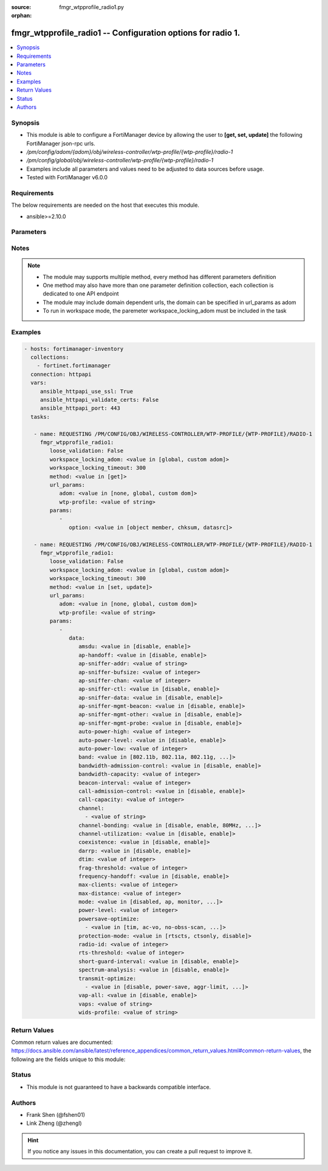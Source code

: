 :source: fmgr_wtpprofile_radio1.py

:orphan:

.. _fmgr_wtpprofile_radio1:

fmgr_wtpprofile_radio1 -- Configuration options for radio 1.
++++++++++++++++++++++++++++++++++++++++++++++++++++++++++++

.. versionadded:: 2.10

.. contents::
   :local:
   :depth: 1


Synopsis
--------

- This module is able to configure a FortiManager device by allowing the user to **[get, set, update]** the following FortiManager json-rpc urls.
- `/pm/config/adom/{adom}/obj/wireless-controller/wtp-profile/{wtp-profile}/radio-1`
- `/pm/config/global/obj/wireless-controller/wtp-profile/{wtp-profile}/radio-1`
- Examples include all parameters and values need to be adjusted to data sources before usage.
- Tested with FortiManager v6.0.0


Requirements
------------
The below requirements are needed on the host that executes this module.

- ansible>=2.10.0



Parameters
----------

.. raw:: html

 <ul>
 <li><span class="li-head">loose_validation</span> - Do parameter validation in a loose way <span class="li-normal">type: bool</span> <span class="li-required">required: false</span> <span class="li-normal">default: false</span>  </li>
 <li><span class="li-head">workspace_locking_adom</span> - Acquire the workspace lock if FortiManager is running in workspace mode <span class="li-normal">type: str</span> <span class="li-required">required: false</span> <span class="li-normal"> choices: global, custom dom</span> </li>
 <li><span class="li-head">workspace_locking_timeout</span> - The maximum time in seconds to wait for other users to release workspace lock <span class="li-normal">type: integer</span> <span class="li-required">required: false</span>  <span class="li-normal">default: 300</span> </li>
 <li><span class="li-head">url_params</span> - parameters in url path <span class="li-normal">type: dict</span> <span class="li-required">required: true</span></li>
 <ul class="ul-self">
 <li><span class="li-head">adom</span> - the domain prefix <span class="li-normal">type: str</span> <span class="li-normal"> choices: none, global, custom dom</span></li>
 <li><span class="li-head">wtp-profile</span> - the object name <span class="li-normal">type: str</span> </li>
 </ul>
 <li><span class="li-head">parameters for method: [get]</span> - Configuration options for radio 1.</li>
 <ul class="ul-self">
 <li><span class="li-head">option</span> - Set fetch option for the request. <span class="li-normal">type: str</span>  <span class="li-normal">choices: [object member, chksum, datasrc]</span> </li>
 </ul>
 <li><span class="li-head">parameters for method: [set, update]</span> - Configuration options for radio 1.</li>
 <ul class="ul-self">
 <li><span class="li-head">data</span> - No description for the parameter <span class="li-normal">type: dict</span> <ul class="ul-self">
 <li><span class="li-head">amsdu</span> - Enable/disable 802. <span class="li-normal">type: str</span>  <span class="li-normal">choices: [disable, enable]</span> </li>
 <li><span class="li-head">ap-handoff</span> - Enable/disable AP handoff of clients to other APs (default = disable). <span class="li-normal">type: str</span>  <span class="li-normal">choices: [disable, enable]</span> </li>
 <li><span class="li-head">ap-sniffer-addr</span> - MAC address to monitor. <span class="li-normal">type: str</span> </li>
 <li><span class="li-head">ap-sniffer-bufsize</span> - Sniffer buffer size (1 - 32 MB, default = 16). <span class="li-normal">type: int</span> </li>
 <li><span class="li-head">ap-sniffer-chan</span> - Channel on which to operate the sniffer (default = 6). <span class="li-normal">type: int</span> </li>
 <li><span class="li-head">ap-sniffer-ctl</span> - Enable/disable sniffer on WiFi control frame (default = enable). <span class="li-normal">type: str</span>  <span class="li-normal">choices: [disable, enable]</span> </li>
 <li><span class="li-head">ap-sniffer-data</span> - Enable/disable sniffer on WiFi data frame (default = enable). <span class="li-normal">type: str</span>  <span class="li-normal">choices: [disable, enable]</span> </li>
 <li><span class="li-head">ap-sniffer-mgmt-beacon</span> - Enable/disable sniffer on WiFi management Beacon frames (default = enable). <span class="li-normal">type: str</span>  <span class="li-normal">choices: [disable, enable]</span> </li>
 <li><span class="li-head">ap-sniffer-mgmt-other</span> - Enable/disable sniffer on WiFi management other frames  (default = enable). <span class="li-normal">type: str</span>  <span class="li-normal">choices: [disable, enable]</span> </li>
 <li><span class="li-head">ap-sniffer-mgmt-probe</span> - Enable/disable sniffer on WiFi management probe frames (default = enable). <span class="li-normal">type: str</span>  <span class="li-normal">choices: [disable, enable]</span> </li>
 <li><span class="li-head">auto-power-high</span> - Automatic transmit power high limit in dBm (the actual range of transmit power depends on the AP platform type). <span class="li-normal">type: int</span> </li>
 <li><span class="li-head">auto-power-level</span> - Enable/disable automatic power-level adjustment to prevent co-channel interference (default = disable). <span class="li-normal">type: str</span>  <span class="li-normal">choices: [disable, enable]</span> </li>
 <li><span class="li-head">auto-power-low</span> - Automatic transmission power low limit in dBm (the actual range of transmit power depends on the AP platform type). <span class="li-normal">type: int</span> </li>
 <li><span class="li-head">band</span> - WiFi band that Radio 1 operates on. <span class="li-normal">type: str</span>  <span class="li-normal">choices: [802.11b, 802.11a, 802.11g, 802.11n, 802.11ac, 802.11n-5G, 802.11g-only, 802.11n-only, 802.11n,g-only, 802.11ac-only, 802.11ac,n-only, 802.11n-5G-only]</span> </li>
 <li><span class="li-head">bandwidth-admission-control</span> - Enable/disable WiFi multimedia (WMM) bandwidth admission control to optimize WiFi bandwidth use. <span class="li-normal">type: str</span>  <span class="li-normal">choices: [disable, enable]</span> </li>
 <li><span class="li-head">bandwidth-capacity</span> - Maximum bandwidth capacity allowed (1 - 600000 Kbps, default = 2000). <span class="li-normal">type: int</span> </li>
 <li><span class="li-head">beacon-interval</span> - Beacon interval. <span class="li-normal">type: int</span> </li>
 <li><span class="li-head">call-admission-control</span> - Enable/disable WiFi multimedia (WMM) call admission control to optimize WiFi bandwidth use for VoIP calls. <span class="li-normal">type: str</span>  <span class="li-normal">choices: [disable, enable]</span> </li>
 <li><span class="li-head">call-capacity</span> - Maximum number of Voice over WLAN (VoWLAN) phones supported by the radio (0 - 60, default = 10). <span class="li-normal">type: int</span> </li>
 <li><span class="li-head">channel</span> - No description for the parameter <span class="li-normal">type: array</span> <ul class="ul-self">
 <li><span class="li-head">{no-name}</span> - No description for the parameter <span class="li-normal">type: str</span> </li>
 </ul>
 <li><span class="li-head">channel-bonding</span> - Channel bandwidth: 80, 40, or 20MHz. <span class="li-normal">type: str</span>  <span class="li-normal">choices: [disable, enable, 80MHz, 40MHz, 20MHz]</span> </li>
 <li><span class="li-head">channel-utilization</span> - Enable/disable measuring channel utilization. <span class="li-normal">type: str</span>  <span class="li-normal">choices: [disable, enable]</span> </li>
 <li><span class="li-head">coexistence</span> - Enable/disable allowing both HT20 and HT40 on the same radio (default = enable). <span class="li-normal">type: str</span>  <span class="li-normal">choices: [disable, enable]</span> </li>
 <li><span class="li-head">darrp</span> - Enable/disable Distributed Automatic Radio Resource Provisioning (DARRP) to make sure the radio is always using the most optimal channel (default = disable). <span class="li-normal">type: str</span>  <span class="li-normal">choices: [disable, enable]</span> </li>
 <li><span class="li-head">dtim</span> - DTIM interval. <span class="li-normal">type: int</span> </li>
 <li><span class="li-head">frag-threshold</span> - Maximum packet size that can be sent without fragmentation (800 - 2346 bytes, default = 2346). <span class="li-normal">type: int</span> </li>
 <li><span class="li-head">frequency-handoff</span> - Enable/disable frequency handoff of clients to other channels (default = disable). <span class="li-normal">type: str</span>  <span class="li-normal">choices: [disable, enable]</span> </li>
 <li><span class="li-head">max-clients</span> - Maximum number of stations (STAs) or WiFi clients supported by the radio. <span class="li-normal">type: int</span> </li>
 <li><span class="li-head">max-distance</span> - Maximum expected distance between the AP and clients (0 - 54000 m, default = 0). <span class="li-normal">type: int</span> </li>
 <li><span class="li-head">mode</span> - Mode of radio 1. <span class="li-normal">type: str</span>  <span class="li-normal">choices: [disabled, ap, monitor, sniffer]</span> </li>
 <li><span class="li-head">power-level</span> - Radio power level as a percentage of the maximum transmit power (0 - 100, default = 100). <span class="li-normal">type: int</span> </li>
 <li><span class="li-head">powersave-optimize</span> - No description for the parameter <span class="li-normal">type: array</span> <ul class="ul-self">
 <li><span class="li-head">{no-name}</span> - No description for the parameter <span class="li-normal">type: str</span>  <span class="li-normal">choices: [tim, ac-vo, no-obss-scan, no-11b-rate, client-rate-follow]</span> </li>
 </ul>
 <li><span class="li-head">protection-mode</span> - Enable/disable 802. <span class="li-normal">type: str</span>  <span class="li-normal">choices: [rtscts, ctsonly, disable]</span> </li>
 <li><span class="li-head">radio-id</span> - No description for the parameter <span class="li-normal">type: int</span> </li>
 <li><span class="li-head">rts-threshold</span> - Maximum packet size for RTS transmissions, specifying the maximum size of a data packet before RTS/CTS (256 - 2346 bytes, default = 2346). <span class="li-normal">type: int</span> </li>
 <li><span class="li-head">short-guard-interval</span> - Use either the short guard interval (Short GI) of 400 ns or the long guard interval (Long GI) of 800 ns. <span class="li-normal">type: str</span>  <span class="li-normal">choices: [disable, enable]</span> </li>
 <li><span class="li-head">spectrum-analysis</span> - Enable/disable spectrum analysis to find interference that would negatively impact wireless performance. <span class="li-normal">type: str</span>  <span class="li-normal">choices: [disable, enable]</span> </li>
 <li><span class="li-head">transmit-optimize</span> - No description for the parameter <span class="li-normal">type: array</span> <ul class="ul-self">
 <li><span class="li-head">{no-name}</span> - No description for the parameter <span class="li-normal">type: str</span>  <span class="li-normal">choices: [disable, power-save, aggr-limit, retry-limit, send-bar]</span> </li>
 </ul>
 <li><span class="li-head">vap-all</span> - Enable/disable the automatic inheritance of all Virtual Access Points (VAPs) (default = enable). <span class="li-normal">type: str</span>  <span class="li-normal">choices: [disable, enable]</span> </li>
 <li><span class="li-head">vaps</span> - Manually selected list of Virtual Access Points (VAPs). <span class="li-normal">type: str</span> </li>
 <li><span class="li-head">wids-profile</span> - Wireless Intrusion Detection System (WIDS) profile name to assign to the radio. <span class="li-normal">type: str</span> </li>
 </ul>
 </ul>
 </ul>






Notes
-----
.. note::

   - The module may supports multiple method, every method has different parameters definition

   - One method may also have more than one parameter definition collection, each collection is dedicated to one API endpoint

   - The module may include domain dependent urls, the domain can be specified in url_params as adom

   - To run in workspace mode, the paremeter workspace_locking_adom must be included in the task

Examples
--------

.. code-block:: yaml+jinja

 - hosts: fortimanager-inventory
   collections:
     - fortinet.fortimanager
   connection: httpapi
   vars:
      ansible_httpapi_use_ssl: True
      ansible_httpapi_validate_certs: False
      ansible_httpapi_port: 443
   tasks:

    - name: REQUESTING /PM/CONFIG/OBJ/WIRELESS-CONTROLLER/WTP-PROFILE/{WTP-PROFILE}/RADIO-1
      fmgr_wtpprofile_radio1:
         loose_validation: False
         workspace_locking_adom: <value in [global, custom adom]>
         workspace_locking_timeout: 300
         method: <value in [get]>
         url_params:
            adom: <value in [none, global, custom dom]>
            wtp-profile: <value of string>
         params:
            -
               option: <value in [object member, chksum, datasrc]>

    - name: REQUESTING /PM/CONFIG/OBJ/WIRELESS-CONTROLLER/WTP-PROFILE/{WTP-PROFILE}/RADIO-1
      fmgr_wtpprofile_radio1:
         loose_validation: False
         workspace_locking_adom: <value in [global, custom adom]>
         workspace_locking_timeout: 300
         method: <value in [set, update]>
         url_params:
            adom: <value in [none, global, custom dom]>
            wtp-profile: <value of string>
         params:
            -
               data:
                  amsdu: <value in [disable, enable]>
                  ap-handoff: <value in [disable, enable]>
                  ap-sniffer-addr: <value of string>
                  ap-sniffer-bufsize: <value of integer>
                  ap-sniffer-chan: <value of integer>
                  ap-sniffer-ctl: <value in [disable, enable]>
                  ap-sniffer-data: <value in [disable, enable]>
                  ap-sniffer-mgmt-beacon: <value in [disable, enable]>
                  ap-sniffer-mgmt-other: <value in [disable, enable]>
                  ap-sniffer-mgmt-probe: <value in [disable, enable]>
                  auto-power-high: <value of integer>
                  auto-power-level: <value in [disable, enable]>
                  auto-power-low: <value of integer>
                  band: <value in [802.11b, 802.11a, 802.11g, ...]>
                  bandwidth-admission-control: <value in [disable, enable]>
                  bandwidth-capacity: <value of integer>
                  beacon-interval: <value of integer>
                  call-admission-control: <value in [disable, enable]>
                  call-capacity: <value of integer>
                  channel:
                    - <value of string>
                  channel-bonding: <value in [disable, enable, 80MHz, ...]>
                  channel-utilization: <value in [disable, enable]>
                  coexistence: <value in [disable, enable]>
                  darrp: <value in [disable, enable]>
                  dtim: <value of integer>
                  frag-threshold: <value of integer>
                  frequency-handoff: <value in [disable, enable]>
                  max-clients: <value of integer>
                  max-distance: <value of integer>
                  mode: <value in [disabled, ap, monitor, ...]>
                  power-level: <value of integer>
                  powersave-optimize:
                    - <value in [tim, ac-vo, no-obss-scan, ...]>
                  protection-mode: <value in [rtscts, ctsonly, disable]>
                  radio-id: <value of integer>
                  rts-threshold: <value of integer>
                  short-guard-interval: <value in [disable, enable]>
                  spectrum-analysis: <value in [disable, enable]>
                  transmit-optimize:
                    - <value in [disable, power-save, aggr-limit, ...]>
                  vap-all: <value in [disable, enable]>
                  vaps: <value of string>
                  wids-profile: <value of string>



Return Values
-------------


Common return values are documented: https://docs.ansible.com/ansible/latest/reference_appendices/common_return_values.html#common-return-values, the following are the fields unique to this module:


.. raw:: html

 <ul>
 <li><span class="li-return"> return values for method: [get]</span> </li>
 <ul class="ul-self">
 <li><span class="li-return">data</span>
 - No description for the parameter <span class="li-normal">type: dict</span> <ul class="ul-self">
 <li> <span class="li-return"> amsdu </span> - Enable/disable 802. <span class="li-normal">type: str</span>  </li>
 <li> <span class="li-return"> ap-handoff </span> - Enable/disable AP handoff of clients to other APs (default = disable). <span class="li-normal">type: str</span>  </li>
 <li> <span class="li-return"> ap-sniffer-addr </span> - MAC address to monitor. <span class="li-normal">type: str</span>  </li>
 <li> <span class="li-return"> ap-sniffer-bufsize </span> - Sniffer buffer size (1 - 32 MB, default = 16). <span class="li-normal">type: int</span>  </li>
 <li> <span class="li-return"> ap-sniffer-chan </span> - Channel on which to operate the sniffer (default = 6). <span class="li-normal">type: int</span>  </li>
 <li> <span class="li-return"> ap-sniffer-ctl </span> - Enable/disable sniffer on WiFi control frame (default = enable). <span class="li-normal">type: str</span>  </li>
 <li> <span class="li-return"> ap-sniffer-data </span> - Enable/disable sniffer on WiFi data frame (default = enable). <span class="li-normal">type: str</span>  </li>
 <li> <span class="li-return"> ap-sniffer-mgmt-beacon </span> - Enable/disable sniffer on WiFi management Beacon frames (default = enable). <span class="li-normal">type: str</span>  </li>
 <li> <span class="li-return"> ap-sniffer-mgmt-other </span> - Enable/disable sniffer on WiFi management other frames  (default = enable). <span class="li-normal">type: str</span>  </li>
 <li> <span class="li-return"> ap-sniffer-mgmt-probe </span> - Enable/disable sniffer on WiFi management probe frames (default = enable). <span class="li-normal">type: str</span>  </li>
 <li> <span class="li-return"> auto-power-high </span> - Automatic transmit power high limit in dBm (the actual range of transmit power depends on the AP platform type). <span class="li-normal">type: int</span>  </li>
 <li> <span class="li-return"> auto-power-level </span> - Enable/disable automatic power-level adjustment to prevent co-channel interference (default = disable). <span class="li-normal">type: str</span>  </li>
 <li> <span class="li-return"> auto-power-low </span> - Automatic transmission power low limit in dBm (the actual range of transmit power depends on the AP platform type). <span class="li-normal">type: int</span>  </li>
 <li> <span class="li-return"> band </span> - WiFi band that Radio 1 operates on. <span class="li-normal">type: str</span>  </li>
 <li> <span class="li-return"> bandwidth-admission-control </span> - Enable/disable WiFi multimedia (WMM) bandwidth admission control to optimize WiFi bandwidth use. <span class="li-normal">type: str</span>  </li>
 <li> <span class="li-return"> bandwidth-capacity </span> - Maximum bandwidth capacity allowed (1 - 600000 Kbps, default = 2000). <span class="li-normal">type: int</span>  </li>
 <li> <span class="li-return"> beacon-interval </span> - Beacon interval. <span class="li-normal">type: int</span>  </li>
 <li> <span class="li-return"> call-admission-control </span> - Enable/disable WiFi multimedia (WMM) call admission control to optimize WiFi bandwidth use for VoIP calls. <span class="li-normal">type: str</span>  </li>
 <li> <span class="li-return"> call-capacity </span> - Maximum number of Voice over WLAN (VoWLAN) phones supported by the radio (0 - 60, default = 10). <span class="li-normal">type: int</span>  </li>
 <li> <span class="li-return"> channel </span> - No description for the parameter <span class="li-normal">type: array</span> <ul class="ul-self">
 <li><span class="li-return">{no-name}</span> - No description for the parameter <span class="li-normal">type: str</span>  </li>
 </ul>
 <li> <span class="li-return"> channel-bonding </span> - Channel bandwidth: 80, 40, or 20MHz. <span class="li-normal">type: str</span>  </li>
 <li> <span class="li-return"> channel-utilization </span> - Enable/disable measuring channel utilization. <span class="li-normal">type: str</span>  </li>
 <li> <span class="li-return"> coexistence </span> - Enable/disable allowing both HT20 and HT40 on the same radio (default = enable). <span class="li-normal">type: str</span>  </li>
 <li> <span class="li-return"> darrp </span> - Enable/disable Distributed Automatic Radio Resource Provisioning (DARRP) to make sure the radio is always using the most optimal channel (default = disable). <span class="li-normal">type: str</span>  </li>
 <li> <span class="li-return"> dtim </span> - DTIM interval. <span class="li-normal">type: int</span>  </li>
 <li> <span class="li-return"> frag-threshold </span> - Maximum packet size that can be sent without fragmentation (800 - 2346 bytes, default = 2346). <span class="li-normal">type: int</span>  </li>
 <li> <span class="li-return"> frequency-handoff </span> - Enable/disable frequency handoff of clients to other channels (default = disable). <span class="li-normal">type: str</span>  </li>
 <li> <span class="li-return"> max-clients </span> - Maximum number of stations (STAs) or WiFi clients supported by the radio. <span class="li-normal">type: int</span>  </li>
 <li> <span class="li-return"> max-distance </span> - Maximum expected distance between the AP and clients (0 - 54000 m, default = 0). <span class="li-normal">type: int</span>  </li>
 <li> <span class="li-return"> mode </span> - Mode of radio 1. <span class="li-normal">type: str</span>  </li>
 <li> <span class="li-return"> power-level </span> - Radio power level as a percentage of the maximum transmit power (0 - 100, default = 100). <span class="li-normal">type: int</span>  </li>
 <li> <span class="li-return"> powersave-optimize </span> - No description for the parameter <span class="li-normal">type: array</span> <ul class="ul-self">
 <li><span class="li-return">{no-name}</span> - No description for the parameter <span class="li-normal">type: str</span>  </li>
 </ul>
 <li> <span class="li-return"> protection-mode </span> - Enable/disable 802. <span class="li-normal">type: str</span>  </li>
 <li> <span class="li-return"> radio-id </span> - No description for the parameter <span class="li-normal">type: int</span>  </li>
 <li> <span class="li-return"> rts-threshold </span> - Maximum packet size for RTS transmissions, specifying the maximum size of a data packet before RTS/CTS (256 - 2346 bytes, default = 2346). <span class="li-normal">type: int</span>  </li>
 <li> <span class="li-return"> short-guard-interval </span> - Use either the short guard interval (Short GI) of 400 ns or the long guard interval (Long GI) of 800 ns. <span class="li-normal">type: str</span>  </li>
 <li> <span class="li-return"> spectrum-analysis </span> - Enable/disable spectrum analysis to find interference that would negatively impact wireless performance. <span class="li-normal">type: str</span>  </li>
 <li> <span class="li-return"> transmit-optimize </span> - No description for the parameter <span class="li-normal">type: array</span> <ul class="ul-self">
 <li><span class="li-return">{no-name}</span> - No description for the parameter <span class="li-normal">type: str</span>  </li>
 </ul>
 <li> <span class="li-return"> vap-all </span> - Enable/disable the automatic inheritance of all Virtual Access Points (VAPs) (default = enable). <span class="li-normal">type: str</span>  </li>
 <li> <span class="li-return"> vaps </span> - Manually selected list of Virtual Access Points (VAPs). <span class="li-normal">type: str</span>  </li>
 <li> <span class="li-return"> wids-profile </span> - Wireless Intrusion Detection System (WIDS) profile name to assign to the radio. <span class="li-normal">type: str</span>  </li>
 </ul>
 <li><span class="li-return">status</span>
 - No description for the parameter <span class="li-normal">type: dict</span> <ul class="ul-self">
 <li> <span class="li-return"> code </span> - No description for the parameter <span class="li-normal">type: int</span>  </li>
 <li> <span class="li-return"> message </span> - No description for the parameter <span class="li-normal">type: str</span>  </li>
 </ul>
 <li><span class="li-return">url</span>
 - No description for the parameter <span class="li-normal">type: str</span>  <span class="li-normal">example: /pm/config/adom/{adom}/obj/wireless-controller/wtp-profile/{wtp-profile}/radio-1</span>  </li>
 </ul>
 <li><span class="li-return"> return values for method: [set, update]</span> </li>
 <ul class="ul-self">
 <li><span class="li-return">status</span>
 - No description for the parameter <span class="li-normal">type: dict</span> <ul class="ul-self">
 <li> <span class="li-return"> code </span> - No description for the parameter <span class="li-normal">type: int</span>  </li>
 <li> <span class="li-return"> message </span> - No description for the parameter <span class="li-normal">type: str</span>  </li>
 </ul>
 <li><span class="li-return">url</span>
 - No description for the parameter <span class="li-normal">type: str</span>  <span class="li-normal">example: /pm/config/adom/{adom}/obj/wireless-controller/wtp-profile/{wtp-profile}/radio-1</span>  </li>
 </ul>
 </ul>





Status
------

- This module is not guaranteed to have a backwards compatible interface.


Authors
-------

- Frank Shen (@fshen01)
- Link Zheng (@zhengl)


.. hint::

    If you notice any issues in this documentation, you can create a pull request to improve it.



